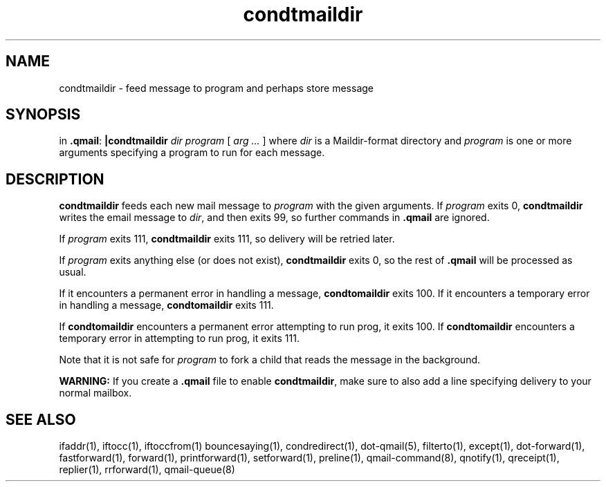 .TH condtmaildir 1
.SH NAME
condtmaildir - feed message to program and perhaps store message
.SH SYNOPSIS
in
.BR .qmail :
.B |condtmaildir
.I dir
.I program
[
.I arg ...
]
where 
.I dir
is a Maildir-format directory and 
.I program
is one or more arguments specifying a program to run for each message.
.SH DESCRIPTION
.B condtmaildir
feeds each new mail message to
.I program
with the given arguments.
If
.I program
exits 0,
.B condtmaildir
writes the email message to
.IR dir ,
and then exits 99, so further commands in
.B .qmail
are ignored.

If
.I program
exits 111,
.B condtmaildir
exits 111,
so delivery will be retried later.

If
.I program
exits anything else
(or does not exist),
.B condtmaildir
exits 0,
so the rest of
.B .qmail
will be processed as usual.

If it encounters a permanent error in handling a message, 
.B condtomaildir
exits 100. If it encounters a temporary error in handling a message, 
.B condtomaildir
exits 111.

If
.B condtomaildir
encounters a permanent error attempting to run prog, it exits 100.  If 
.B condtomaildir
encounters a temporary error in attempting to run prog, it exits 111. 

Note that
it is not safe for
.I program
to fork a child that
reads the message in the background.

.B WARNING:
If you create a
.B .qmail
file to enable
.BR condtmaildir ,
make sure to also add a line specifying delivery to your normal mailbox.
.SH "SEE ALSO"
ifaddr(1),
iftocc(1),
iftoccfrom(1)
bouncesaying(1),
condredirect(1),
dot-qmail(5),
filterto(1),
except(1),
dot-forward(1),
fastforward(1),
forward(1),
printforward(1),
setforward(1),
preline(1),
qmail-command(8),
qnotify(1),
qreceipt(1),
replier(1),
rrforward(1),
qmail-queue(8)
